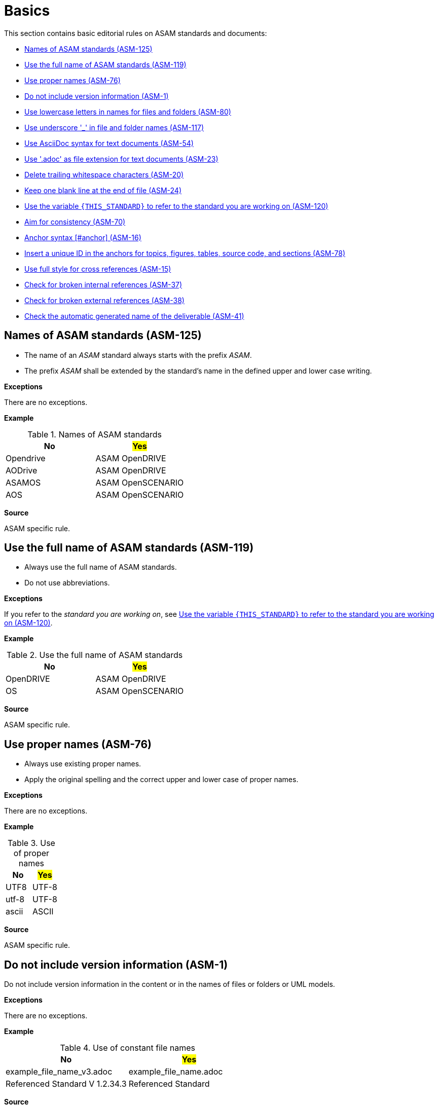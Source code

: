 
[#sec-basics]
= Basics

This section contains basic editorial rules on ASAM standards and documents:

* <<#sec-ASM-125>>
* <<#sec-ASM-119>>
* <<#sec-ASM-76>>
* <<#sec-ASM-1>>
* <<#sec-ASM-80>>
* <<#sec-ASM-117>>
* <<#sec-ASM-54>>
* <<#sec-ASM-23>>
* <<#sec-ASM-20>>
* <<#sec-ASM-24>>
* <<#sec-ASM-120>>
* <<#sec-ASM-70>>
* <<#sec-ASM-16>>
* <<#sec-ASM-78>>
* <<#sec-ASM-15>>
* <<#sec-ASM-37>>
* <<#sec-ASM-38>>
* <<#sec-ASM-41>>


////
* Use templates

== Use templates
* Adoc-templates are available for common types of topics.
Use them to create consistent content.
* Each template contains instructions on how to use the template and sample text that has to be replaced.
* Currently available templates:
** <<../template/generic_template.adoc, Generic>>
** <<../template/task_template.adoc, Task>>
** <<../template/uml_element_template.adoc, UML element>>
** <<../template/use_case_template.adoc, Use case>>

* Use existing foreword

\opendrive\standard\00_preface\00_foreword.adoc
////


[#sec-ASM-125]
== Names of ASAM standards (ASM-125)

* The name of an _ASAM_ standard always starts with the prefix _ASAM_.
* The prefix _ASAM_ shall be extended by the standard's name in the defined upper and lower case writing.

*Exceptions*

There are no exceptions.

*Example*

[#tab-5f4033b5-2249-43cf-94ec-e9683758ad4c]
.Names of ASAM standards
[%header]
|===
|No                         |#Yes#
|[.line-through]#Opendrive# |ASAM OpenDRIVE
|[.line-through]#AODrive#   |ASAM OpenDRIVE
|[.line-through]#ASAMOS#    |ASAM OpenSCENARIO
|[.line-through]#AOS#       |ASAM OpenSCENARIO
|===

*Source*

ASAM specific rule.


[#sec-ASM-119]
== Use the full name of ASAM standards (ASM-119)

* Always use the full name of ASAM standards.
* Do not use abbreviations.

*Exceptions*

If you refer to the _standard you are working on_, see <<#sec-ASM-120>>.

*Example*

[#tab-40e63cc3-f488-40ee-aab4-3489db11cc79]
.Use the full name of ASAM standards
[%header]
|===
|No                         |#Yes#
|[.line-through]#OpenDRIVE# |ASAM OpenDRIVE
|[.line-through]#OS#        |ASAM OpenSCENARIO
|===

*Source*

ASAM specific rule.


[#sec-ASM-76]
== Use proper names (ASM-76)

* Always use existing proper names.
* Apply the original spelling and the correct upper and lower case of proper names.

*Exceptions*

There are no exceptions.

*Example*

[#tab-4200411e-261a-4478-8cb1-4767e6b31612]
.Use of proper names
[%header]
|===
|No                         |#Yes#
|[.line-through]#UTF8#      |UTF-8
|[.line-through]#utf-8#     |UTF-8
|[.line-through]#ascii#     |ASCII
|===

*Source*

ASAM specific rule.


[#sec-ASM-1]
== Do not include version information (ASM-1)

Do not include version information in the content or in the names of files or folders or UML models.

*Exceptions*

There are no exceptions.
//NOTE: What about the chapter "Backward compatibility"?
//NOTE: Where is the version of a standard in a document mentioned at all?

*Example*

[#tab-05a17f73-4687-4e58-92c9-1269b89ccd7f]
.Use of constant file names
[%header]
|===
|No                                              |#Yes#
|[.line-through]#example_file_name_v3.adoc#      |example_file_name.adoc
|[.line-through]#Referenced Standard V 1.2.34.3# |Referenced Standard
|===

*Source*

ASAM specific rule.


[#sec-ASM-80]
== Use lowercase letters in names for files and folders (ASM-80)

*Exceptions*

There are no exceptions.

*Example*

[#tab-cb96bd0c-8dde-4df1-9e77-1d7d553303eb]
.Use lowercase letters in names for files and folders
[%header]
|===
|No                                    |#Yes#
|[.line-through]#ExampleFolder/ExampleFileName.adoc# |example_folder/example_file_name.adoc
|===

*Source*

ASAM Writing Guide: File names


[#sec-ASM-117]
== Use underscore '_' in file and folder names (ASM-117)

*Exceptions*

There are no exceptions.

*Example*

[#tab-c7b9f7ca-49da-4e9e-afc0-feb33e8158ac]
.Use of underscore in file names
[%header]
|===
|No                                      |#Yes#
|[.line-through]#Example File Name.adoc# |example_file_name.adoc
|===

*Source*

ASAM Writing Guide: File names


[#sec-ASM-54]
== Use AsciiDoc syntax for text documents (ASM-54)

*Exceptions*

There are no exceptions.
//NOTE: What about the included CSV table files?

*Source*

ASAM specific rule.


[#sec-ASM-23]
== Use '.adoc' as file extension for text documents (ASM-23)

*Exceptions*

There are no exceptions.
//NOTE: What about the included CSV table files?

*Example*

[#tab-7e8d6e0e-7049-4872-9bb9-b3fbe4d02f11]
.Use of .adoc as file extension
[%header]
|===
|No                                   |#Yes#
|[.line-through]#ExampleFileName.ado# |+++example_file_name.adoc+++
|===

*Source*

ASAM Writing Guide: File names


[#sec-ASM-20]
== Delete trailing whitespace characters (ASM-20)

* Eliminate any spaces or tabs at each end of line.
* Check the settings of the text editor to automatically remove trailing whitespace characters:
** xref:compendium:Guidelines/vscode-recommended_vscode_settings.adoc#_automatic_removal_of_spaces_after_periods[Settings for Visual Studio Code]

*Exceptions*

There are no exceptions.

*Example*

[#tab-e829db29-94c8-492d-bbf3-8fb6adb9489d]
.No trailing whitespace before the end of line (`[EOL]`).
[%header]
|===
|No |#Yes#
|[.line-through]#``This is wrong with whitespace.   &nbsp;&nbsp;&nbsp;         [EOL]``#
|``This is correct.[EOL]``
|===

*Source*

ASAM specific rule.


[#sec-ASM-24]
== Keep one blank line at the end of file (ASM-24)

* Eliminate any spaces or tabs at each end of line.
* Check the settings of the text editor to automatically insert a blank line at the end of the file.
//** xref:compendium:Guidelines/vscode-recommended_vscode_settings.adoc#_automatic_removal_of_spaces_after_periods[Settings for Visual Studio Code]

*Exceptions*

There are no exceptions.

*Example*

[#tab-08bf63f5-f0ac-4743-90a4-0640e2ee1ca9]
.One blank line before the end of file (`[EOF]`).
[%header]
|===
|No |#Yes#

|[.line-through]#``This is the last text line. +
[EOF]``#
|``This is the last text line. +
&nbsp; +
[EOF]``
|===

*Source*

ASAM specific rule.


[#sec-ASM-120]
== Use the variable `{THIS_STANDARD}` to refer to the standard you are working on (ASM-120)

*Exceptions*

If you are writing about _other standards_, see <<#sec-ASM-119>>.

*Example*

[.underline]#Code#

In `{THIS_STANDARD}`, all roads contain lanes.

[.underline]#Result#

In ASAM OpenDRIVE, all roads contain lanes.

*Source*

* ASAM specific rule.
* https://asciidoctor.org/docs/asciidoc-recommended-practices/#document-attributes-i-e-variables


[#sec-ASM-70]
== Aim for consistency (ASM-70)

* Stick to _one spelling_ for a word that allows several spellings.
* Stick to _one formatting_ of terms for a special purpose, for example only the first appearance.
* Stick to _one style_ to present information in the appropriate form, for example an ordered list for steps.

*Exceptions*

There are no exceptions.

*Example*

[#tab-9e1a6d1a-099f-4a59-9f30-455f42d5378d]
.Use of consistency in spelling and formatting.
[%header]
|===
|No |#Yes#

|[.line-through]#e-mail, email#
|email

|In ASAM OpenDRIVE, the road network is represented by [.line-through]#`<road>`# elements. Each [.line-through]#*road*# runs along one road reference line. A [.line-through]#_road_# shall have at least one lane with a width larger than 0.
|In ASAM OpenDRIVE, the road network is represented by `<road>` elements. Each road runs along one road reference line. A road shall have at least one lane with a width larger than 0.
|===

*Source*

ASAM specific rule.


[#sec-ASM-16]
== Anchor syntax [#anchor] (ASM-16)

Every anchor consists of `[#`, the string for the anchor type, a following UUID, and `]`.

*Exceptions*

If you do not know how to use unique IDs, insert `uid` as a placeholder.
The placeholder will trigger a pipeline warning so that the technical writer can help with creating a unique ID.

*Source*

ASAM Writing Guide: Tags


[#sec-ASM-78]
== Insert a unique ID in the anchors for topics, figures, tables, source code, and sections (ASM-78)

Insert a unique ID according to the following patterns:

[#tab-a0bf23cc-3f35-4f3a-9788-6436c90d29b3]
.List of patterns for unique IDs
[%header]
|===
|Pattern         |Usage                                 |Optional/required |Comment
|`[#code-<uid>]` |source code blocks                    |optional          |Only use if source code is referenced.
|`[#fig-<uid>]`  |figures (images, diagrams, and so on) |required          |-
|`[#sec-<uid>]`  |sections                              |optional          |Only use if section is referenced.
|`[#tab-<uid>]`  |tables                                |required          |-
|`[#top-<uid>]`  |topics                                |required          |-
|===

*Exceptions*

If you do not know how to use unique IDs, insert `[#tag-uid]` as a placeholder.
The placeholder will trigger a pipeline warning so that the technical writer can help with creating a unique ID.

// TODO: Where to use a semantic ID and where a UUID? What are allowed characters in IDs anyway? How about a Regex for a valid ID production: [a-zA-Z0-9_-]

*Example*

[#tab-682fa239-bf8f-4531-a825-e9485372479b]
.Use of a semantic ID for a section
[%header]
|===
|No                                                            |#Yes#
|[.line-through]#`[#sec-682fa239-bf8f-4531-a825-e9486372479b]`#|`[#sec-ASM-78]`
|===

*Source*

ASAM Writing Guide: Tags


[#sec-ASM-15]
== Use full style for cross references (ASM-15)

Cross references use the xref `full` style.
A cross reference consists of the text "Section", the section number follow by a comma, and the title of the target in quotation marks.
The syntax for rendering links is implemented in the https://code.asam.net/common/style-resources[ASAM Style Resources repository] in the _preamble.adoc_ file.

*Exceptions*

Use the xref `basic` style for cross references if you add cross references on figures or tables.

```
xref:fig-78b8916a-3eda-4d57-93a6-9dce838bf846[xrefstyle=basic]
```

*Example*

[.underline]#Code#
```
Statements expressed as requirements, permissions, or prohibitions according to the use of modal verbs, as defined in xref:sec-ASM-21, are normative.
```

[.underline]#Result#

Statements expressed as requirements, permissions, or prohibitions according to the use of modal verbs, as defined in Section 2.8, "Include verbal forms for expressions of provisions (ASM-21)", are normative.


[#tab-fd9957af-2f23-41ef-bc8a-3a08ad5f93fd]
.Use of styles for cross references.
[%header]
|===
|No                                                                                         |#Yes#
|[.line-through]#```\<<top-df12642b-bced-4c6d-958f-4e353ea9d477, Normative references>>```# |```xref:sec-ASM-21```
|[.line-through]#```\xref:sec-ASM-21[xrefstyle=short]```#                                   |```xref:sec-ASM-21```
|[.line-through]#```xref:fig-78b8916a-3eda-4d57-93a6-9dce838bf846```#                       |```\xref:fig-78b8916a-3eda-4d57-93a6-9dce838bf846[xrefstyle=basic]```
|===

*Source*

ASAM specific rule.


[#sec-ASM-37]
== Check for broken internal references (ASM-37)

* Check if the references to sections of the document work.
* Check the results of the production pipeline for reference errors.

*Exceptions*

There are no exceptions.

*Example*

There are no examples.

*Source*

ASAM specific rule.


[#sec-ASM-38]
== Check for broken external references (ASM-38)

* Check if the references to external resources of the document work.
* Check the results of the production pipeline for reference errors.

*Exceptions*

There are no exceptions.

*Example*

There are no examples.

*Source*

ASAM specific rule.

[#sec-ASM-41]
== Check the automatic generated name of the deliverable (ASM-41)

The name of the deliverable consists of the following parts:

. name of the standard with space characters `' '` replaced by underline `'_'`
. `'_'` as separator
. type of the document
** `BS` for basic standard
** `AS` for associated standard
** or standard specific document types, for example `junction_guidelines` or `signal_catalog`
. `'_'` as separator
. `'V'` followed by the version number of the document with fullstops `'.'` replaced by hyphens `'-'`
. `'.html'` as file extension


*Exceptions*

There are no exceptions.

*Example*

`ASAM_OpenDRIVE_BS_V1-7-0.html`

*Source*

ASAM specific rule.
